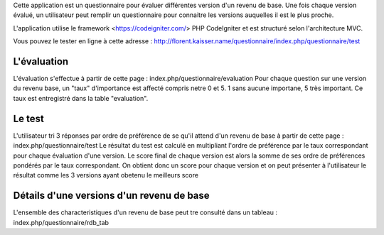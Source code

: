 Cette application est un questionnaire pour évaluer différentes version d'un revenu de base. Une fois chaque version évalué, un utilisateur peut remplir un questionnaire pour connaitre les versions auquelles il est le plus proche.

L'application utilise le framework <https://codeigniter.com/> PHP CodeIgniter et est structuré selon l'architecture MVC.

Vous pouvez le tester en ligne à cette adresse : http://florent.kaisser.name/questionnaire/index.php/questionnaire/test

============
L'évaluation
============
L'évaluation s'effectue à partir de cette page : index.php/questionnaire/evaluation
Pour chaque question sur une version du revenu base, un "taux" d'importance est affecté compris netre 0 et 5. 1 sans aucune importane, 5 très important. Ce taux est entregistré dans la table "evaluation".

=======
Le test
=======
L'utilisateur tri 3 réponses par ordre de préférence de se qu'il attend d'un revenu de base à partir de cette page : index.php/questionnaire/test
Le résultat du test est calculé en multipliant l'ordre de préférence par le taux correspondant pour chaque évaluation d'une version. Le score final de chaque version est alors la somme de ses ordre de préférences pondérés par le taux correspondant. On obtient donc un score pour chaque version et on peut présenter à l'utilisateur le résultat comme les 3 versions ayant obetenu le meilleurs score

==========================================
Détails d'une versions d'un revenu de base
==========================================
L'ensemble des characteristiques d'un revenu de base peut tre consulté dans un tableau : index.php/questionnaire/rdb_tab
